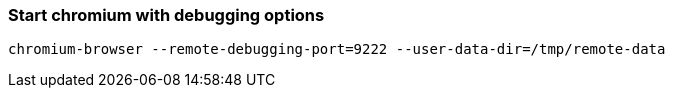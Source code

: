 
### Start chromium with debugging options

```
chromium-browser --remote-debugging-port=9222 --user-data-dir=/tmp/remote-data
```

